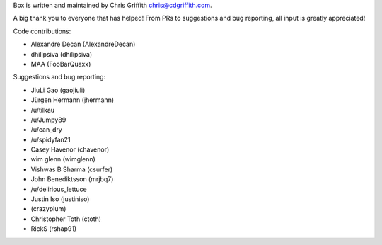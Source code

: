 Box is written and maintained by Chris Griffith chris@cdgriffith.com.

A big thank you to everyone that has helped! From PRs to suggestions and bug
reporting, all input is greatly appreciated!

Code contributions:

- Alexandre Decan (AlexandreDecan)
- dhilipsiva (dhilipsiva)
- MAA (FooBarQuaxx)

Suggestions and bug reporting:

- JiuLi Gao (gaojiuli)
- Jürgen Hermann (jhermann)
- /u/tilkau
- /u/Jumpy89
- /u/can_dry
- /u/spidyfan21
- Casey Havenor (chavenor)
- wim glenn (wimglenn)
- Vishwas B Sharma (csurfer)
- John Benediktsson (mrjbq7)
- /u/delirious_lettuce
- Justin Iso (justiniso)
- (crazyplum)
- Christopher Toth (ctoth)
- RickS (rshap91)

